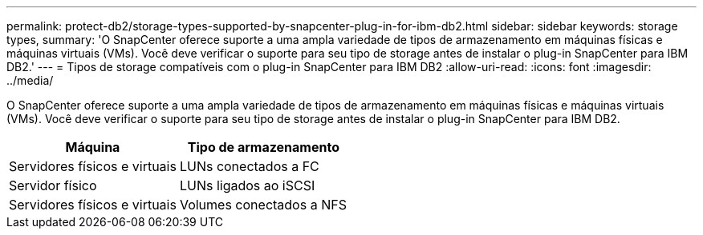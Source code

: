 ---
permalink: protect-db2/storage-types-supported-by-snapcenter-plug-in-for-ibm-db2.html 
sidebar: sidebar 
keywords: storage types, 
summary: 'O SnapCenter oferece suporte a uma ampla variedade de tipos de armazenamento em máquinas físicas e máquinas virtuais (VMs). Você deve verificar o suporte para seu tipo de storage antes de instalar o plug-in SnapCenter para IBM DB2.' 
---
= Tipos de storage compatíveis com o plug-in SnapCenter para IBM DB2
:allow-uri-read: 
:icons: font
:imagesdir: ../media/


[role="lead"]
O SnapCenter oferece suporte a uma ampla variedade de tipos de armazenamento em máquinas físicas e máquinas virtuais (VMs). Você deve verificar o suporte para seu tipo de storage antes de instalar o plug-in SnapCenter para IBM DB2.

|===
| Máquina | Tipo de armazenamento 


 a| 
Servidores físicos e virtuais
 a| 
LUNs conectados a FC



 a| 
Servidor físico
 a| 
LUNs ligados ao iSCSI



 a| 
Servidores físicos e virtuais
 a| 
Volumes conectados a NFS

|===